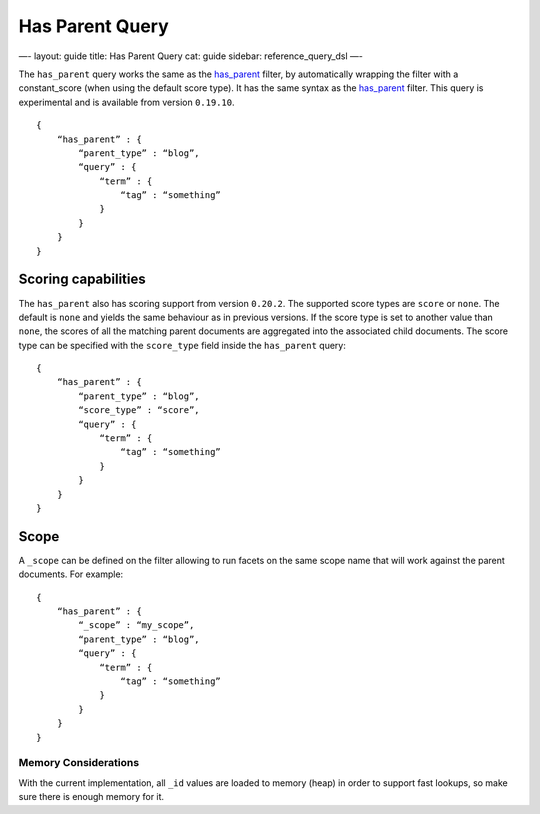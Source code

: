 
==================
 Has Parent Query 
==================




—-
layout: guide
title: Has Parent Query
cat: guide
sidebar: reference\_query\_dsl
—-

The ``has_parent`` query works the same as the
`has\_parent <has-parent-filter.html>`_ filter, by automatically
wrapping the filter with a constant\_score (when using the default score
type). It has the same syntax as the
`has\_parent <has-parent-filter.html>`_ filter. This query is
experimental and is available from version ``0.19.10``.

::

    {
        “has_parent” : {
            “parent_type” : “blog”,
            “query” : {
                “term” : {
                    “tag” : “something”
                }
            }
        }
    }    

Scoring capabilities
--------------------

The ``has_parent`` also has scoring support from version ``0.20.2``. The
supported score types are ``score`` or ``none``. The default is ``none``
and yields the same behaviour as in previous versions. If the score type
is set to another value than ``none``, the scores of all the matching
parent documents are aggregated into the associated child documents. The
score type can be specified with the ``score_type`` field inside the
``has_parent`` query:

::

    {
        “has_parent” : {
            “parent_type” : “blog”,
            “score_type” : “score”,
            “query” : {
                “term” : {
                    “tag” : “something”
                }
            }
        }
    }    

Scope
-----

A ``_scope`` can be defined on the filter allowing to run facets on the
same scope name that will work against the parent documents. For
example:

::

    {
        “has_parent” : {
            “_scope” : “my_scope”,
            “parent_type” : “blog”,
            “query” : {
                “term” : {
                    “tag” : “something”
                }
            }
        }
    }    

Memory Considerations
=====================

With the current implementation, all ``_id`` values are loaded to memory
(heap) in order to support fast lookups, so make sure there is enough
memory for it.



